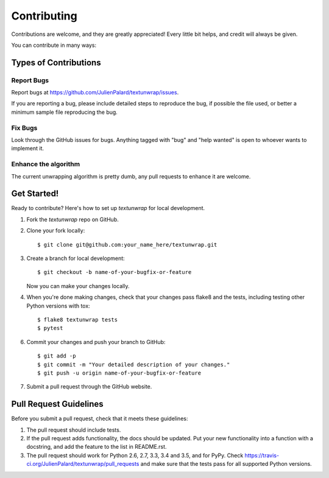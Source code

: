 .. highlight:: shell

============
Contributing
============

Contributions are welcome, and they are greatly appreciated! Every
little bit helps, and credit will always be given.

You can contribute in many ways:


Types of Contributions
----------------------

Report Bugs
~~~~~~~~~~~

Report bugs at https://github.com/JulienPalard/textunwrap/issues.

If you are reporting a bug, please include detailed steps to reproduce
the bug, if possible the file used, or better a minimum sample file
reproducing the bug.


Fix Bugs
~~~~~~~~

Look through the GitHub issues for bugs. Anything tagged with "bug"
and "help wanted" is open to whoever wants to implement it.


Enhance the algorithm
~~~~~~~~~~~~~~~~~~~~~

The current unwrapping algorithm is pretty dumb, any pull requests to
enhance it are welcome.


Get Started!
------------

Ready to contribute? Here's how to set up `textunwrap` for local development.

1. Fork the `textunwrap` repo on GitHub.
2. Clone your fork locally::

    $ git clone git@github.com:your_name_here/textunwrap.git

3. Create a branch for local development::

    $ git checkout -b name-of-your-bugfix-or-feature

   Now you can make your changes locally.

4. When you're done making changes, check that your changes pass
   flake8 and the tests, including testing other Python versions with
   tox::

    $ flake8 textunwrap tests
    $ pytest

6. Commit your changes and push your branch to GitHub::

    $ git add -p
    $ git commit -m "Your detailed description of your changes."
    $ git push -u origin name-of-your-bugfix-or-feature

7. Submit a pull request through the GitHub website.


Pull Request Guidelines
-----------------------

Before you submit a pull request, check that it meets these guidelines:

1. The pull request should include tests.
2. If the pull request adds functionality, the docs should be updated. Put
   your new functionality into a function with a docstring, and add the
   feature to the list in README.rst.
3. The pull request should work for Python 2.6, 2.7, 3.3, 3.4 and 3.5, and for PyPy. Check
   https://travis-ci.org/JulienPalard/textunwrap/pull_requests
   and make sure that the tests pass for all supported Python versions.
